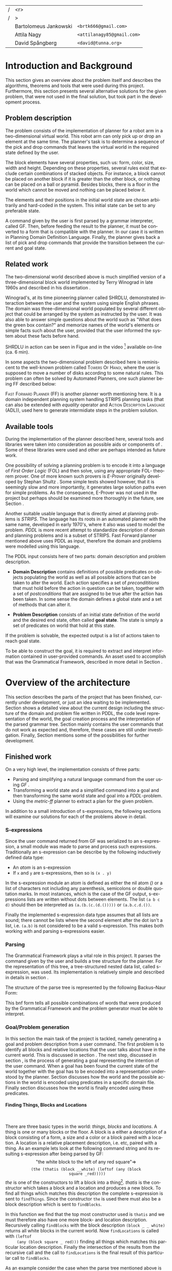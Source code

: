 #+TITLE:
#+AUTHOR: Bartolomeus Jankowski, Attila Nagy, David Spångberg
#+DATE:
#+LANGUAGE:  en
#+OPTIONS:   H:4 num:t toc:t \n:nil @:t ::t |:t ^:t -:t f:t *:t <:t
#+OPTIONS:   TeX:t LaTeX:t skip:nil d:nil todo:t pri:nil tags:not-in-toc
#+LATEX_HEADER: \usepackage{fullpage,xcolor,listings, algpseudocode, algorithm, xspace}
#+LATEX_HEADER: \usepackage[style=alphabetic,citestyle=alphabetic]{biblatex}
#+LATEX_HEADER: \addbibresource{references.bib}
#+LATEX_HEADER: \let\iint\relax
#+LATEX_HEADER: \let\iiint\relax
#+LATEX_HEADER: \usepackage{amsmath}

#+LATEX_HEADER: \usepackage{tikz}
#+LATEX_HEADER: \usetikzlibrary{calc,3d}

#+LATEX_HEADER: \usepackage{alltt}
# #### Palatino font
#+LATEX_HEADER: \usepackage[sc]{mathpazo}
#+LATEX_HEADER: \usepackage[T1]{fontenc}
#+LATEX_HEADER: \linespread{1.05} % Palatino needs more leading (space between lines)

#+BEGIN_LATEX
\newcommand{\shrdlite}[0]{\textsc{SHRDLite}\xspace}

\setlength{\parskip}{0.2cm}
\setlength{\parindent}{0pt}
\newcommand{\note}[1]{\emph{\color{blue} Note: #1}}
\newcommand{\todo}[1]{\emph{\color{red} TODO: #1}}
\renewcommand{\ttdefault}{txtt}

\definecolor{lightgrey}{gray}{0.9}
\lstset
{
keywordstyle=\textbf,
numbers=left,
numberstyle=\scriptsize,
frame=l,
numbersep=7pt,
xleftmargin=10pt
}

\DeclareFontShape{OT1}{cmtt}{bx}{n}{<5><6><7><8><9><10><10.95><12><14.4><17.28><20.74><24.88>cmttb10}{}
\lstloadlanguages{Haskell, Bash, Lisp}
\lstset{
  basicstyle=\small\ttfamily,
  flexiblecolumns=false,
  basewidth={0.5em,0.45em}
 }
\lstnewenvironment{haskell}
    {\lstset{
      literate={+}{{$+$}}1 {/}{{$/$}}1 {*}{{$*$}}1 {=}{{$=$}}1
               {>}{{$>$}}1 {<}{{$<$}}1 {\\}{{$\lambda$}}1
               {\\\\}{{\char`\\\char`\\}}1
               {->}{{$\rightarrow$}}2 {>=}{{$\geq$}}2 {<-}{{$\leftarrow$}}2
               {<=}{{$\leq$}}2 {=>}{{$\Rightarrow$}}2
               {\ .\ }{{$\circ$}}2 {\ .\ }{{$\circ$}}2
               {>>}{{>>}}2 {>>=}{{>>=}}2
               {|}{{$\mid$}}1
     }
     \csname lst@SetFirstLabel\endcsname}
    {\csname lst@SaveFirstLabel\endcsname}

\lstnewenvironment{bash}
    {\csname lst@SetFirstLabel\endcsname}
    {\csname lst@SaveFirstLabel\endcsname}
#+END_LATEX

\thispagestyle{empty}

\begin{centering}
\includegraphics[width=11cm]{gu.eps} \\
\vspace{1cm}
\includegraphics[width=5cm]{chalmers.eps}
\vspace{5cm}

\huge
Controlling a \shrdlite robot \\ using Haskell
\\\Large \vspace{0.5cm} Group 14

\vspace{0.5cm}
\normalsize
\end{centering}

# The hspace is a hack to align the table a little more to the right.
# I.e. to move the vertical bar closer to the middle of the page.
| /               |                   <r> |                                   |
| /               |                     > |                                   |
| \hspace{0.25cm} | Bartolomeus Jankowski | \texttt{<brtk666@gmail.com>}      |
|                 |           Attila Nagy | \texttt{<attilanagy85@gmail.com>} |
|                 |       David Spångberg | \texttt{<david@tunna.org>}        |
\newpage

\pagenumbering{roman}

#+BEGIN_LATEX
$~$
\vspace{4.3cm}

\section*{Abstract}
\smallskip
  Automated planning and scheduling have many obvious application in real-life
  areas of business. One such imaginable planner, is one that arranges a set of
  objects in an abstract \emph{world} that perhaps models a factory floor or a
  harbor loading area where the task is to move specific cargo crates from one
  spot to another.

  Here a simplified version of such a planner is implemented, the most important
  simplifications being that dimensions of the world are restricted to two and
  that while the commands to the planner are given in plain English, the
  grammar that the scheduler is able to parse is quite simple.

  The application is inspired by the much more complex system described in Terry
  Winograd's PhD thesis \cite{win1970shrdlu}.

\noindent \textbf{Keywords: Automated planning, SHRDLU, PDDL, STRIPS}

\addcontentsline{toc}{section}{Abstract}
#+END_LATEX

\newpage
[TABLE-OF-CONTENTS]
\newpage

\pagenumbering{arabic}

* Introduction and Background
  This section gives an overview about the problem itself and describes the
  algorithms, theorems and tools that were used during this project.
  Furthermore, this section presents several alternative solutions for the
  given problem, that were not used in the final solution, but took part in
  the development process.

** Problem description
   \label{sec:problem}

   The problem consists of the implementation of planner for a robot arm in a
   two-dimensional \shrdlite virtual world. This robot arm can only pick up or
   drop an element at the same time.  The planner's task is to determine a
   sequence of the pick and drop commands that leaves the virtual world in
   the required state defined by the user.

   The block elements have several properties, such us: form, color, size, width
   and height. Depending on these properties, several rules exist that exclude
   certain combinations of stacked objects. For instance, a block cannot be
   placed on another block if it is greater than the other block, or nothing can
   be placed on a ball or pyramid. Besides blocks, there is a floor in the world
   which cannot be moved and nothing can be placed below it.

   The elements and their positions in the initial world state are chosen
   arbitrarily and hard-coded in the system. This initial state can be set to
   any preferable state.

   A command given by the user is first parsed by a grammar interpreter, called
   GF. Then, before feeding the result to the planner, it must be converted to a
   form that is compatible with the planner. In our case it is written in
   Planning Domain Definition Language. Finally, the planner gives back a list
   of pick and drop commands that provide the transition between the current and
   goal state.

** Related work
   The two-dimensional world described above is much simplified version
   of a three-dimensional block world implemented by Terry Winograd in late
   1960s and described in his dissertation \cite{win1970shrdlu}.

   Winograd's, at its time pioneering planner called SHRDLU, demonstrated
   interaction between the user and the system using simple English phrases. The
   domain was three-dimensional world populated by several different object that
   could be arranged by the system as instructed by the user. It was also able
   to answer simple questions about the world such as "What does the green box
   contain?" and memorize names of the world's elements or simple facts such
   about the user, provided that the user informed the system about these facts
   before hand.

   SHRDLU in action can be seen in Figue \ref{fig:shrdlu3d} and in the video
   [fn:3] available on-line (ca. 6 min).

   \begin{wrapfigure}[14]{r}{3.0in}
      %\begin{minipage}[c]{\textwidth}
      \centering
          \includegraphics[width=3in]{./images/shrdlu_3d.png}
          \caption{The original SHRDLU in action, running on PDP-6 computer.}
          \label{fig:shrdlu3d}
      %\end{minipage}
    \end{wrapfigure}

   In some aspects the two-dimensional problem described here is reminiscent to
   the well-known problem called \textsc{Towers Of Hanoi}, where the user is
   supposed to move a number of disks according to some natural rules. This
   problem can often be solved by Automated Planners, one such planner being FF
   described below:

   \textsc{Fast Forward Planner} (FF) \cite{ffPlanner1} is another planner
   worth mentioning here. It is a domain independent planning system handling
   STRIPS planning tasks (that can also be extended with \emph{equality}
   operator and \textsc{Action Description Language} (ADL)), used here to
   generate intermidiate steps in the problem solution.

** Available tools
#   \todo{TODO BARTEK: FOL-theorem provers, STRIPS, PDDL, GF}

   During the implementation of the planner described here, several tools and
   libraries were taken into consideration as possible aids or components of
   \shrdlite. Some of these libraries were used and other are perhaps intended
   as future work.

   One possibility of solving a planning problem is to encode it into a language
   of \emph{First Order Logic} (FOL) and then solve, using any appropriate FOL-
   theorem prover. One of more known such provers is \emph{E-Prover} originally
   developed by Stephan Shultz \cite{e-prover}. Some simple tests showed
   however, that it is seemingly slow and more importantly, it generates large
   solution paths even for simple problems. As the consequence, E-Prover was not
   used in the project but perhaps should be examined more thoroughly in the
   future, see Section \ref{sec:future-fol}.

   Another suitable usable language that is directly aimed at planning problems
   is \emph{STRIPS}. The language has its roots in an automated planner with the
   same name, developed in early 1970's, where it also was used to model the
   problem. \emph{PDDL} is more recent attempt to standardize description of
   domain and planning problems and is a subset of STRIPS. Fast Forward planner
   mentioned above uses PDDL as input, therefore the domain and problems were
   modelled using this language.

   The PDDL input consists here of two parts: domain description and problem
   description.
   - *Domain Description* contains definitions of possible predicates on
     objects populating the world as well as all possible actions that can be
     taken to alter the world. Each action specifies a set of
     \emph{precondititions} that must hold before the action in question can be
     taken, together with a set of \emph{postconditions} that are assigned to be
     true after the action has been taken. In some sense the domain defines a
     global state and a set of methods that can alter it.

   - *Problem Description* consists of an initial state definition of the world
      and the desired end state, often called *goal state*. The state is simply
      a set of predicates on world that hold at this state.

   If the problem is solvable, the expected output is a list of actions taken to
   reach goal state.

   To be able to construct the goal, it is required to extract and interpret
   information contained in user-provided commands. An asset used to accomplish
   that was the Grammatical Framework, described in more detail in Section
   \ref{sec:parsing}.

* Overview of the architecture
   This section describes the parts of the project that has been finished,
   currently under development, or just an idea waiting to be implemented.
   Section \ref{sec:finished} shows a detailed view about the current design
   including the structure of the domain and problem file written in PDDL,
   the code level representation of the world, the goal creation process and
   the interpretation of the parsed grammar tree. Section \ref{sec:progress}
   mainly contains the user commands that do not work as expected and,
   therefore, these cases are still under investigation. Finally, Section
   \ref{sec:future} mentions some of the possibilities for further development.

** Finished work
   \label{sec:finished}

   On a very high level, the implementation consists of three parts:
   - Parsing and simplifying a natural language command from the user
     using /GF/ \cite{gf}.
   - Transforming a world state and a simplified command into a goal
     and then transforming the same world state and goal into a
     /PDDL/-problem.
   - Using the /metric-ff/ planner to extract a plan for the given
     problem.
   In addition to a small introduction of s-expressions, the following
   sections will examine our solutions for each of the problems above
   in detail.

*** S-expressions
    \label{sec:sexpr}

    Since the user command returned from GF was serialized to an
    s-expression, a small module was made to parse and process such
    expressions. Traditionally an s-expression can be describe by the
    following inductively defined data type:

    - An /atom/ is an s-expression
    - If =x= and =y= are s-expressions, then so is =(x . y)=

    In the s-expression module an atom is defined as either the nil
    atom /()/ or a list of characters not including any parenthesis,
    semicolons or double quotation marks. In most instances, which is
    the case of the GF output, s-expressions lists are written without
    dots between elements. The list =(a b c d)= should then be
    interpreted as =(a.(b.(c.(d.()))))= or =(a.b.c.d.())=.

    Finally the implemented s-expression data type assumes that all
    lists are sound; there cannot be lists where the second element
    after the dot isn't a list, i.e. =(a.b)= is not considered to be a
    valid s-expression. This makes both working with and parsing
    s-expressions easier.

*** Parsing
    \label{sec:parsing}

    The Grammatical Framework plays a vital role in this project. It parses the
    command given by the user and builds a tree structure for the planner. For
    the representation of this tree, a tree-structured nested data list, called
    s-expression, was used. Its implementation is relatively simple and
    described in details in section \ref{sec:sexpr}.

    The structure of the parse tree is represented by the following
    Backus–Naur Form:

\begin{figure}[H]
\begin{minipage}[t]{0.5\textwidth}
\begin{alltt}
    \textbf{Command} ::= "take" Thing
              | "put"  Location
              | "move" Thing Location

    \textbf{Location} ::= "beside" Thing
               | "leftof" Thing
               | "rightof" Thing
               | "above" Thing
               | "ontop" Thing
               | "under" Thing
               | "inside" Thing

    \textbf{Thing} ::= "the" Block
            | "any" Block
            | "all" Block
            | "floor"

    \textbf{Block} ::= "block" Form Size Color
            | "thatis" Block Location
\end{alltt}
\end{minipage}
\begin{minipage}[t]{0.5\textwidth}
\begin{alltt}
    \textbf{Size} ::= "anysize"
           | "small"
           | "medium"
           | "large"
           | "wide"
           | "tall"

    \textbf{Color} ::= "anycolor"
            | "black"
            | "white"
            | "blue"
            | "green"
            | "yellow"
            | "red"

    \textbf{Form} ::= "anyblock"
           | "box"
           | "pyramid"
           | "rectangle"
           | "square"
           | "ball"
\end{alltt}
\end{minipage}
\caption{BNF of the user command language}
\end{figure}

    This bnf form tells all possible combinations of words that were
    produced by the Grammatical Framework and the problem generator must
    be able to interpret.

*** Goal/Problem generation
    \label{sec:goal-gen}

    \todo{latex doesn't like labels for subsubsubsections. Either
    remove the section references or try to fix somehow.}

    In this section the main task of the project is tackled, namely
    generating a goal and problem description from a user command. The
    first problem is to identify all blocks and relative locations
    that the user talks about have in the current world. This is
    discussed in section \ref{sec:finding}. The next step, discussed
    in section \ref{sec:goals}, is the process of generating a goal
    representing the intention of the user command. When a goal has
    been found the current state of the world together with the goal
    has to be encoded into a representation understood by the planner.
    Section \ref{sec:domain} discusses how the world and the possible
    actions in the world is encoded using predicates in a specific
    domain file. Finally section \ref{sec:gen-problem} discusses how
    the world is finally encoded using these predicates.

**** Finding Things, Blocks and Locations
     \label{sec:finding}

     $~$

     There are three basic types in the \shrdlite world: /things/,
     /blocks/ and /locations/. A thing is one or many blocks or the
     floor. A block is a either a description of a block consisting of
     a form, a size and a color or a block paired with a location. A
     location is a relative placement description, i.e.
     \hbox{\emph{"left of"}/\emph{"above"}} etc, paired with a thing.
     As an example lets look at the following command string and its
     resulting s-expression after being parsed by GF: $$\text{"the
     white block to the left of any red square"} \Longrightarrow$$
     $$\texttt{(the (thatis (block \_ \_ white) (leftof (any (block
     square \_ red)))))}$$ /the/ is one of the constructors to lift a
     block into a thing[fn:1]. /thatis/ is the constructor which takes
     a block and a location and produces a new block. To find all
     things which matches this description the complete s-expression
     is sent to =findThings=. Since the constructor =the= is used
     there must also be a block description which is sent to
     =findBlocks=.
\begin{haskell}
findBlocks :: World -> SExpr -> [(Col, Thing)]
findBlocks world (List [Atom "thatis", blockDescr, locDescr]) = intersect blocks locs
  where
    blocks = findBlocks world blockDescr
    locs   = findLocations world locDescr
findBlocks world (List [Atom "block", Atom form, Atom size, Atom color]) =
    map (second TBlock) . formFilter . sizeFilter . colFilter $ allBlocks
  where
    allBlocks = getBlocks world
    ...
\end{haskell}
     In this function we find that the top most constructor used is
     =thatis= and we must therefore also have one more block- and
     location description. Recursively calling =findBlocks= with the
     block description =(block _ _ white)= returns all white blocks in
     the current world. Now =findLocations= is called with =(leftof
     (any (block square _ red)))= finding all things which matches
     this particular location description. Finally the intersection of
     the results from the recursive call and the call to
     =findLocations= is the final result of this particular call to
     =findBlocks=.

     As an example consider the case when the parse tree mentioned
     above is given to =findThings= in the world seen in figure
     \ref{fig:shrdlite-small}.

     #+CAPTION: Small \shrdlite world with four different blocks.
     #+LABEL: fig:shrdlite-small
     #+ATTR_LATEX: scale=1
     [[./images/smallworld.png]]

     1. =findThings= will only remove the "the" from the parse tree and
       call =findBlocks= with the rest of the tree.
     2. =findBlocks= will recursively call itself with =(block _ _
        white)= and =findLocations= with =(leftof (any (block square _
        red)))=.
        1. =findBlocks (block _ _ white)= will return the two white
           blocks in the world.
        2. =findLocations (leftof (any (block square _ red)))= will
           call =findThings (any (block square _ red))= which in turn
           will return the large red square. Now since the constructor
           used to create the location description is =leftof= all
           things in the world to the left of the returned red block
           will be returned, in this case the white ball and the blue
           rectangle and also two /floor tiles/ will be returned, one
           floor tile right below the two blocks and one tile on the
           empty space to the left of these blocks. The floor tiles
           can be seen as immovable blocks at the bottom of every
           column in the world.
        3. Now finally the intersection of =findBlocks= and
           =findLocations= is the returned value for the top most
           =findBlocks= call. This intersection will contain a list of
           exactly one element, namely the white ball.

     Finally the last function that needs to be explained is
     =findLocations=.

\begin{haskell}
findLocations :: World -> SExpr -> [(Col, Thing)]
findLocations world (List [Atom loc, thingDescr]) =
    let things = findThings world thingDescr
        Atom s = car thingDescr
    in case loc of
        ...
        "leftof"  -> let maxIdxFun = if s == "all" then minimum else maximum
                         idxs   = [0 .. maxIdxFun (map fst things)]
                     in concatMap (allThingsAtCol world) idxs
        ...
\end{haskell}

     At line 3 =things= will be bound to the list of things which
     matches the current thing description. Line 7 to 9 shows the
     particular case when we want to return things to the left of all
     or any of the returned things. When /all/ is used in
     =thingDescr=, the minimum column number is taken from column
     indexes in =map fst things=. If /any/ or /the/ is used than the
     maximum column index is returned instead.[fn:2]

**** Finding goals
     \label{sec:goals}

     $~$

     The implementation of the goal finding functions closely follows
     the structure of the \shrdlite grammar mentioned in the previous
     section. A parse tree from a user command start with either a
     =take=, =put= or =move= atom where the first two commands has
     exactly one argument, a thing- or a location-description
     respectively. The =move= command is a bit more powerful and takes
     both a thing- and location-description as arguments. The function
     =tryGoal= only matches this first command token and delegates the
     responsibility of producing a goal to =tryTake=, =tryPut= or
     =tryMove= respectively. Below =tryMove= is examined since this is
     enough to understand the implementation of the other two
     functions.
\begin{haskell}
tryMove :: SExpr -> Reader State (Maybe Goal)
tryMove (List [src, List [Atom loc, dst]]) = do
    (_,world) <- ask
    let s = findThings world src
        d = findThings world dst
        qSrc = getQuantifier src
        qDst = getQuantifier dst
        goalList f = [(qSrc (map (thingToBlock . snd) s), qDst (map (f . snd) d))]
    return $ Just $ case loc of
        "beside"  -> defaultGoal { getBeside  = goalList thingToBlock }
        ...
        "inside"  -> defaultGoal { getIn      = goalList thingToBlock }
\end{haskell}
     The sole argument to =tryMove= is an s-expression list containing
     exactly two elements, a thing description and a location
     description. On line 4 =s= will be a list of all things in the
     current world matching the thing description found in =src=. On
     the next line =d= will be a list of all things matching the thing
     description =dst=. Note that we are only interested in finding
     the things matching the thing description (=dst=) of the location
     description (=List [Atom loc, dst]=) and not the things that
     matches the whole location description. This is the case since
     the relative position to any of the things matching =dst= is
     directly encoded in the =Goal= data type using one of the fields
     of the data type as can be seen on lines 10 through 16. Finally
     =getQuantifier= is used to get the quantifier used in the
     construction of the goal.
\begin{haskell}
getQuantifier :: SExpr -> [a] -> Quantifier a
getQuantifier q = case q of
    List (Atom "the" : _) -> \[x] -> The x
    List (Atom "all" : _) -> All
    -- This matches any and floor
    _                     -> Any
\end{haskell}
     Basically =getQuantifier= returns the quantifier used in the user
     command. I.e. if the original command was "put any block on the
     floor" then the quantifier returned would be =Any=.

**** Shrdlite PDDL domain
     \label{sec:domain}

     $~$

     The \shrdlite domain and the possible actions that can be
     performed in this domain is expressed in a =PDDL= domain file
     which can be seen in appendix \ref{sec:shrdlite-dom}. This file
     contains two things: predicates with zero or more arguments
     specifying properties of the objects in the world, and actions
     defining all available operations on objects. The actions are
     used to change one or more properties of a object, while the
     predicates can be used as preconditions to actions and also for
     specifying goal states.

\begin{lstlisting}[language=lisp, caption=The action \texttt{set-inside} as defined in the \shrdlite domain file., label=lst:set-inside]
;; `x' is inside `box' if `y' is inside `box' and `x' is on `y'
(:action set-inside
 :parameters   (?x ?y ?box)
 :precondition (and (inside ?y ?box)
                    (on ?x ?y))
 :effect       (and (inside ?x ?box)
                    (frozen ?x)))
\end{lstlisting}

     Listing \ref{lst:set-inside} shows the action =set-inside= as
     specified in the domain file. It takes three parameters =?x, ?y=
     and =?box=, has some preconditions which must be satisfied to be
     able to use this action. Finally it has an effect specifying that
     =?x= is inside the box =?box= and that =?x= is frozen. The
     special predicate =frozen ?x= specifies that the object =?x=
     cannot be moved anymore and is used to simplify the definitions
     of other actions.

     The main actions in the domain file is the =pick= and =drop=
     commands that lifts up a block or puts it down on either another
     block or the floor.

**** Generating a PDDL problem
     \label{sec:gen-problem}
     $~$

     The last step before handing over the responsibility to the
     planner is to generate a =PDDL= problem file. This file contains
     the initial or current state of the world encoded using the
     predicates found in the \shrdlite grammar in appendix
     \ref{sec:shrdlite-dom}. A high level description of the \shrdlite
     world can be found in \ref{sec:problem}. More detailed the
     problem file initially defines the following properties for the
     objects in the world:

     - \setlength{\itemsep}{0cm} =smaller x y=: All blocks are smaller
       than the floor and some objects are smaller than other objects.
       This predicate defines that it is possible to place the =x= on
       =y=. For example since nothing can be placed on balls then
       nothing is smaller than any ball.
     - =frozen f=: All floor tiles are frozen and cannot be moved.
     - =clear x=: Things at the top of each stack including the floor
       is clear.
     - =inside x y=: In the initial state only boxes are inside
       themselves.
     - =on x y=: If block =x= is placed on top of thing =y= then =x=
       is on =y=.
     - =above x y= / =under x y=: In the initial state all things
       are above and under themselves.
     - =leftof x y= / =rightof x y= / =beside x y=: The floor tiles
       are left-of, right-of and beside other floor tiles. The
       difference by being beside and for instance left-of is that a
       thing has to be directly left-of another thing to be considered
       beside it.
     - =stacked-on x c=: All blocks are stacked above some floor tile
       (column =c=). The floor tiles are also stacked on themselves.

     The predicates above specifies the initial state of the problem.
     Whats left to do is encode the goal state of the problem given a
     value of type =Goal=.

\begin{haskell}
data Goal = G
    { getOn          :: [(Quantifier Block, Quantifier Thing)]
      ...
    , getBeside      :: [(Quantifier Block, Quantifier Block)]
    , getHolding     :: [Block]
    }
\end{haskell}

     The goal data type contains fields for all of the different types
     of commands that can be given, for instance that a block should
     be beside, left-of or above one, any or several other object. The
     goal that the block =a= should be right-of any of the blocks =b=,
     =c=, and =d= will be encoded in the following way:

\begin{haskell}[caption=test]
defaultGoal { getRightOf = [(The a, Any [b,c,d])] }
\end{haskell}

     For each quantifier pair in all of the lists in the goal data
     type, a subgoal will be generated. Each of these subgoals is then
     joined by a large conjunction. For example the pair above will be
     exported to the following subgoal:

\begin{lstlisting}[language=bash, caption=Resulting subgoal of \texttt{(The a, Any [b,c,d])}, label=lst:subgoal]
(or (and (right-of a b) (above b f1))
    (and (right-of a c) (above c f2))
    (and (right-of a d) (above d f2)))
\end{lstlisting}

     Listing \ref{lst:subgoal} shows the subgoal generated from the
     simple goal further above. A =right-of= predicate is generated
     for each combination of elements from the first and second
     quantifier. The predicates will be joined together using either
     disjunctions, conjunctions or both depending on the quantifier
     types used. Finally for each predicate an =above x f= predicate
     will be added to specify that all objects found in the second
     element of the pair should be present at the same column as in
     the initial state. Adding this last predicate is usually the
     right thing to do to make the planner behave in the way a user
     intended. However, this will not always be correct. To see this
     lets consider two different commands in the world seen in figure
     \ref{fig:world2}.

     #+CAPTION: A \shrdlite world featuring several blocks.
     #+LABEL: fig:world2
     #+ATTR_LATEX: placement=[H] width=14cm
     [[./images/smallworld2.png]]

     First let the first user command be "Move all red blocks to the
     left of the tall blue block". This problem can be trivially
     solved by a planner by moving the tall blue block to the right of
     all red blocks, never moving the red blocks at all. This is
     probably not what the user intended. However by enforcing all red
     blocks to be above the same column at the end of the plan then
     the only way to solve this problem is to actually move all red
     blocks to the left of the initial position of the tall blue
     block.

     Now lets consider the following command in the same world: "Put
     the yellow pyramid above all red blocks". The only way to solve
     this problem is to stack the two red objects in the world on top
     of each other and then moving the yellow pyramid on top of the
     stack. Adding the =above= rule, which is done in our problem file
     generation, actually inhibits us to solve the problem; you cannot
     place the pyramid above both red blocks since they have to be on
     different columns!

*** Finding a plan
    \label{sec:planning}
    After having the problem file, the planner is fed with this file along
    with the domain file. These files were described in details in
    section~\ref{sec:goal-gen}, and, therefore, they are not covered here again.
    As for the planner, two distinct implementation of the fast forward
    planner were tested. First, the simple fast forward planner \cite{ff} was
    used, but after a few tests on metric-ff \cite{metric-ff}, the simple ff was
    not used anymore due to its five times slower planning time.

    The plan contains a list of pick and drop commands which can contain extra
commands that are irrelevant in the plan. Such command can be for instance a
pair of consecutive pick and drop commands on the same column. By removing these
extra steps in the plan, a shorter and more optimal plan can be gained. This
process is called pruning. This is done by the following code:

\begin{lstlisting}[language=Haskell,escapechar=@]
planFromFF :: String -> IO [String]
planFromFF problem = withSystemTempFile "shrdlu.problem." $ \fp h -> do
    hPutStr h problem
    hClose h
    let ff = "../bin/ff-wrapper.sh"
        args = [fp]
    (exitCode, out, err) <- readProcessWithExitCode ff args ""
    let getNum = read . (!!1) . words :: String -> Int
        moves  = lines out
        @\textbf{prune}@ [] = []
        @\textbf{prune}@ [x] = [x]
        @\textbf{prune}@ (x:y:xys)
            | getNum x /= getNum y = x : prune (y:xys)
            | otherwise            = prune xys
    if exitCode == ExitSuccess
        then return (@\textbf{prune}@ moves)
        else return $ ["# Got an error!"])
\end{lstlisting}

The planner is called from a wrapper shell script, called ff-wrapper.sh". It
runs the 'ff' binary with the domain and problem files, check if there was any
error, and parses the output.

\begin{bash}
domain="../planner-haskell/resources/shrdlu-dom.pddl"
problem_file=$1

# run planner
ff_out=$(../bin/ff -o $domain -f $problem_file -s 5)

# error checking
if [[ $? != 0 ]] ; then
    echo "Some error occured. Output from ff:"
    echo ""
    echo "$ff_out"
    exit 1
fi

# parsing
actions=$(echo -e "$ff_out" | egrep -i "(PICK|DROP)")
echo "$actions" | cut -b 12- | sed -re 's/^(PICK|DROP).*F(\w*)$/\L\1 \2/i'
\end{bash}

** Work in progress
   \label{sec:progress}
   Here, some parts that are still under development are touched upon.

*** Bug corrections
    Currently there are some bugs in =findLocations= which were
    discovered while writing the report. Some of them were fixed
    before submitting the final version but some remains. One of the
    bugs is when calculating the things returned when the relative
    placement word is "beside" as in the command: "pick up any block
    beside all red blocks". In natural language this sentence doesn't
    look right but makes sense if all red blocks are one the same
    column are separated by exactly one space. The problem is that the
    current implementation assumes that "any" is used instead of "all"
    as in the sentence above. In the "any" case all blocks beside any
    red block would be returned while in the "all" case only the
    blocks that are beside all red blocks at the same time would be
    returned.

*** Plan-pruning
    \label{sec:plan-purning}
    It can happen that the planner does not produce a perfect plan. Several
    consecutive states end up in a state that was reached earlier. In this case
    these steps are superfluous and can be removed.

    A basic form of this pruning was implemented in the current project which
    can be further improved. Currently it only checks if consecutive pick and
    drop commands happen on the same column. The more advanced form of this
    pruning would be to go through the whole list of commands and check if the
    world state that this command leads to was reached earlier. If it was, then the
    list of commands can be deleted back to this earlier state. For instance,
    the 'A -> B -> ... -> B' list of states can be reduced to 'A -> B'.

*** First Order Logic
    \label{sec:future-fol}
    After some fruitless experimentation with a FOL planner, the so-called
    E-prover, metric-ff was chosen for planning. This decision was based on its
    significantly higher running time and hardship of goal interpretation.
    However, in the long run E-prover might produce more appealing results with
    a simpler problem description form.

** Future work
   \label{sec:future}

   This section mentions a subset of the viable additions for the
   project which might further increase its usability.

*** Generating FOL to STRIPS
    \label{sec:fol_to_strips}
    Another possible solution for planning can be to merge FOL with STRIPS
    combining their positive features. By this, a planner can be gained that is
    endowed by easy goal generation and openness for future grammar extensions.
    Unfortunately, there was no time for such experimentations, and, therefore,
    it remained only an idea.

*** Other planners
    There are many other planners and planning algorithms besides the
    ones discussed so far. Any number of these planners can be tried
    out or implemented and eventually benchmarked against each other
    in terms of running time and solution length.

* Results and Evaluation
  \label{sec:results}
   \todo{TODO problem: "Besides Problem" two reds, blah blah...}
   This chapter will present problems from the laboratory description and
   problems that required extra effort during
   implementation. Moreover, in section \ref{sec:non_working}, problems, not solved correctly due to their
   complexity and the lack of time spent on implementation, are presented.
   All of the user commands for these problems were executed from the same
   initial state, depicted by picture \ref{fig:init_state}.
** Problems with solution
   Table \ref{tab:working_problems} contains the planning time and command list
   length for the user commands that produce the expected result.
#+CAPTION: Initial state of the \shrdlite world
#+LABEL: fig:init_state
#+ATTR_LATEX: placement=[h] scale=0.5
[[./images/initial.png]]

#+CAPTION: Problems with working solutions
#+LABEL:   tab:working_problems
| User Command                                             | Planning | Command List |
|                                                          | Time     | Length       |
|----------------------------------------------------------+----------+--------------|
| Pick up a big red block                                  | 0.613s   | 3            |
| Grasp the green pyramid                                  | 0.636s   | 2            |
| Put it in a box                                          | 0.642s   | 1            |
| Put a ball that is to the left of a pyramid inside a box | 0.679s   | 4            |
| move all red boxes inside the white box                  | 1.394s   | 18           |
| move all red blocks to the left of the tall blue block   | 1.550s   | 22           |
| put all red blocks in the white box                      | 15.478s  | 42           |


Putting all red blocks in the white box is a relatively hard problem, since
it needs 42 steps to be solved. On the other hand, its planning time is still manageable.
Furthermore, commands requiring less than 25 steps are most of the time solved almost
instantly. According to our experimentations, most of the sensible commands
can be solved in less than 25 steps, which provides a pleasant user experience.

** Problems without working solution
   \label{sec:non_working}
   - /put the yellow ball above all red blocks:/ \\
     This problem is not executable since there is a rule that makes all red
     blocks to stay at their current position. However, the user's intention
     would be to stack all red blocks in one column and move the yellow
     ball on the top of this stack. This problem was discussed in more detail at the
     end of section \ref{sec:gen-problem}.
   - /pick up the yellow pyramid above all red blocks:/\\
     The current implementation picks up a yellow pyramid that is on a red
     block. However, the expected result is to pick up the yellow pyramid that
     is above all red blocks. To achieve this, all red blocks must be
     in one column, and the yellow pyramid must be above all of these red
     blocks.

* Discussion
  In this project we implemented an automated planner for the
  \shrdlite world. Several impediments had to be overcome, for
  instance: constructing the correct goal from a user command or
  encoding the world in =PDDL=. Our implementation works sufficiently
  well, enough to solve fairly complicated problems, always producing
  short plans.

  There are several ways to extend the project, we think that the most
  exiting one is to use quantification in the goal description instead
  of enumerating all blocks matching the current criteria. In our
  opinion, any extension should be reasonably simple given that the
  project size is relatively small and that the code should be simple
  to follow.

# TODO Remove this later
\nocite{*}

\printbibliography

\appendix

\addcontentsline{toc}{section}{Appendix}

\newpage

* SHRDLite PDDL domain file
  \label{sec:shrdlite-dom}

  \vspace{1cm}

\begin{haskell}
(define (domain shrdlu)
  (:functions (moves))

  (:predicates (clear ?x)          ;; 'x' is top-most block
               (on ?x ?y)          ;; 'x' is on top of 'y'
               (box ?x)            ;; 'x' is a box
               (inside ?x ?y)      ;; 'x' is inside box 'y'
               (smaller ?x ?y)     ;; 'x' is smaller than 'y'
               (stacked-on ?x ?c)  ;; 'x' is stacked on column 'c'
               (holding-any)       ;; the arm is holding something
               (holding ?x)        ;; 'x' is up in the air
               (frozen ?x)         ;; 'x' is frozen and cant be moved
               (above ?x ?y)       ;; 'x' is somewhere above 'y'
               (under ?x ?y)       ;; 'x' is somewhere under 'y'
               (left-of ?x ?y)     ;; 'x' is somewhere left of 'y'
               (right-of ?x ?y)    ;; 'x' is somewhere right of 'y'
               (beside ?x ?y))     ;; 'x' is directly beside 'y'

  (:action pick
   :parameters (?obj ?from ?col)
   :precondition (and (not (frozen ?obj))
                      (not (holding-any))
                      (clear ?obj)
                      (on ?obj ?from)
                      (stacked-on ?obj ?col))
   :effect       (and (holding-any)
                      (holding ?obj)
                      (clear ?from)
                      (not (on ?obj ?from))
                      (not (stacked-on ?obj ?col))
                      (increase (moves) 1)))

  (:action drop
   :parameters (?obj ?to ?col)
   :precondition (and (holding ?obj)
                      (clear ?to)
                      (smaller ?obj ?to)
                      (stacked-on ?to ?col))
   :effect       (and (not (holding-any))
                      (not (holding ?obj))
                      (not (clear ?to))
                      (on ?obj ?to)
                      (stacked-on ?obj ?col)
                      (increase (moves) 1)))
  ;; 'first' is above both 'second' and 'under' if 'second' is above 'under' and 'first'
  ;;  is on 'second'
  (:action set-above
   :parameters (?first ?second ?under)
   :precondition (and (on ?first ?second)
                      (above ?second ?under))
   :effect       (and (above ?first ?second)
                      (above ?first ?under)
                      (frozen ?first)))

  ;; Set a flag that a 'first' is below or under 'second' and 'above'
  (:action set-under
   :parameters (?first ?second ?above)
   :precondition (and (on ?second ?first)
                      (under ?second ?above))
   :effect       (and (under ?first ?second)
                      (under ?first ?above)
                      (frozen ?above)))

  ;; `x' and `y' are left- and right of each other if `x' is stacked on a floor column
  ;; to the left of `y'
  (:action set-left-right
   :parameters (?x ?y ?left-floor ?right-floor)
   :precondition (and (stacked-on ?x ?left-floor)
                      (stacked-on ?y ?right-floor)
                      (right-of ?left-floor ?right-floor))
   :effect       (and (right-of ?x ?y)
                      (left-of  ?y ?x)
                      (frozen ?x)
                      (frozen ?y)))

  ;; `x' and `y' are beside each other if `x' is stacked on a floor column beside of `y'
  (:action set-beside
   :parameters (?x ?y ?left-floor ?right-floor)
   :precondition (and (stacked-on ?x ?left-floor)
                      (stacked-on ?y ?right-floor)
                      (beside ?left-floor ?right-floor))
   :effect       (and (beside ?x ?y)
                      (beside ?y ?x)
                      (frozen ?x)
                      (frozen ?y)))

  ;; `x' is inside `box' if `y' is inside `box' and `x' is on `y'
  (:action set-inside
   :parameters (?x ?y ?box)
   :precondition (and (inside ?y ?box)
                      (on ?x ?y))
   :effect       (and (inside ?x ?box)
                      (frozen ?x))))
\end{haskell}

* Individual stories
** Attila Nagy
   Code:
   - move command

   Report:
   - Section \ref{sec:problem}
   - Section \ref{sec:parsing}
   - Section \ref{sec:planning}
   - Section \ref{sec:plan-purning}
   - Section \ref{sec:future-fol}
   - Section \ref{sec:fol_to_strips}
   - Section \ref{sec:results}

** David Spångberg

** Bartolomeus Jankowski

   Code:
   - findLocations in Planner.hs
   - PDDL domain file

   Report:
   - Abstract
   - Related Works
   - Available Tools

   Other:
   - some initial research on Fast-Forward planner


* Other
   \note{Here you include all other information and documentation that
   did not fit into the report in the above sections but that you
   consider too important to leave out.}

* Footnotes

[fn:1] The other two are /any/ and /all/.

[fn:2] If /the/ is used then =things= will have exactly length one and
it doesn't matter if we use =minimum= or =maximum=. However if we have
something like =(leftof floor)=, which is valid according to the
grammar, then this will currently result in a pattern match error on
line 4. To fix this the return type of =findLocations=, and
consequently the return type of all =find*= functions, can for
instance be changed to =Error [(Col, Thing)]= and then a descriptive
error message can be returned instead.

[fn:3] [[http://projects.csail.mit.edu/video/history/aifilms/26-robot.mp4]]
